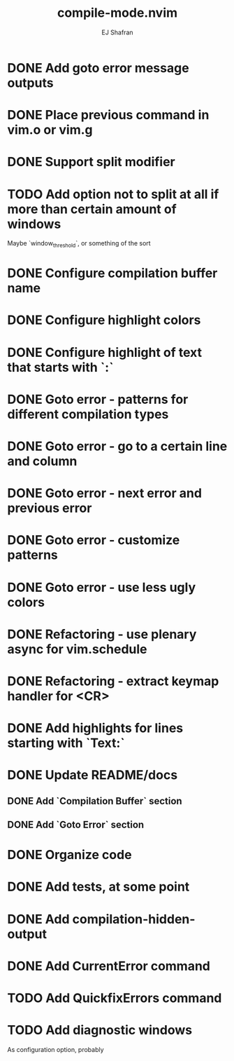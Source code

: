 #+title: compile-mode.nvim
#+author: EJ Shafran

* DONE Add goto error message outputs
  CLOSED: [2023-10-29 Sun 01:30]
* DONE Place previous command in vim.o or vim.g
  CLOSED: [2023-10-29 Sun 01:36]
* DONE Support split modifier
  CLOSED: [2023-10-29 Sun 01:42]
* TODO Add option not to split at all if more than certain amount of windows
  Maybe `window_threshold`, or something of the sort
* DONE Configure compilation buffer name
  CLOSED: [2023-10-29 Sun 01:48]
* DONE Configure highlight colors
  CLOSED: [2023-11-04 Sat 19:40]
* DONE Configure highlight of text that starts with `:`
  CLOSED: [2023-11-04 Sat 19:43]
* DONE Goto error - patterns for different compilation types
  CLOSED: [2023-11-03 Fri 21:08]
* DONE Goto error - go to a certain line and column
  CLOSED: [2023-11-03 Fri 21:08]
* DONE Goto error - next error and previous error
  CLOSED: [2023-11-04 Sat 19:40]
* DONE Goto error - customize patterns
  CLOSED: [2023-11-13 Mon 21:56]
* DONE Goto error - use less ugly colors
  CLOSED: [2023-11-03 Fri 23:16]
* DONE Refactoring - use plenary async for vim.schedule
  CLOSED: [2023-10-29 Sun 01:49]
* DONE Refactoring - extract keymap handler for <CR>
  CLOSED: [2023-10-29 Sun 01:49]
* DONE Add highlights for lines starting with `Text:`
  CLOSED: [2023-10-17 Tue 03:13]
* DONE Update README/docs
  CLOSED: [2023-11-13 Mon 22:47]
** DONE Add `Compilation Buffer` section
   CLOSED: [2023-11-13 Mon 22:47]
** DONE Add `Goto Error` section
   CLOSED: [2023-11-13 Mon 22:47]
* DONE Organize code
  CLOSED: [2023-11-04 Sat 19:40]
* DONE Add tests, at some point
  CLOSED: [2023-11-13 Mon 21:56]
* DONE Add compilation-hidden-output
  CLOSED: [2023-11-13 Mon 22:15]

* DONE Add CurrentError command
  CLOSED: [2024-05-21 Tue 23:50]

* TODO Add QuickfixErrors command

* TODO Add diagnostic windows
  As configuration option, probably
